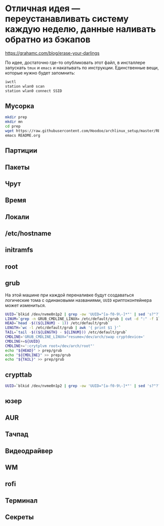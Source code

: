 * Отличная идея --- переустанавливать систему каждую неделю, данные наливать обратно из бэкапов
https://grahamc.com/blog/erase-your-darlings

По идее, достаточно где-то опубликовать этот файл, в инсталлере запускать ~tmux~ и ~emacs~ и накатывать по инструкции. Единственные вещи, которые нужно будет запомнить:

#+begin_src sh
iwctl
station wlan0 scan
station wlan0 connect SSID
#+end_src

** Мусорка
   #+begin_src sh
   mkdir prep
   mkdir mn
   cd prep
   wget https://raw.githubusercontent.com/Hoodoo/archlinux_setup/master/README.org
   emacs README.org
   #+end_src

** Партиции

** Пакеты

** Чрут

** Время

** Локали

** /etc/hostname

** initramfs

** root

** grub
   
   На этой машине при каждой переналивке будут создаваться логические тома с одинаковыми названиями, ~UUID~ криптоконтейнера может измениться.

   #+begin_src sh
   UUID=`blkid /dev/nvme0n1p2 | grep -ow 'UUID="[a-f0-9\-]*"' | sed 's?"??g'`
   LINUM=`grep -n GRUB_CMDLINE_LINUX= /etc/default/grub | cut -d ":" -f 1`
   HEAD=`head -$((${LINUM} - 1)) /etc/default/grub`
   LENGTH=`wc -l /etc/default/grub | awk '{ print $1 }'`
   TAIL=`tail -$((${LENGTH} - ${LINUM})) /etc/default/grub`
   CMDLINE='GRUB_CMDLINE_LINUX="resume=/dev/arch/swap cryptdevice='
   CMDLINE+=${UUID}
   CMDLINE+=':crytplvm root=/dev/arch/root"'
   echo "${HEAD}" > prep/grub
   echo "${CMDLINE}" >> prep/grub
   echo "${TAIL}" >> prep/grub
   #+end_src

** crypttab

   #+begin_src sh
   UUID=`blkid /dev/nvme0n1p2 | grep -ow 'UUID="[a-f0-9\-]*"' | sed 's?"??g'`; echo "cryptlvm ${UUID}" > prep/crypttab
   #+end_src

** юзер

** AUR

** Тачпад

** Видеодрайвер

** WM

** rofi

** Терминал

** Секреты

** 

